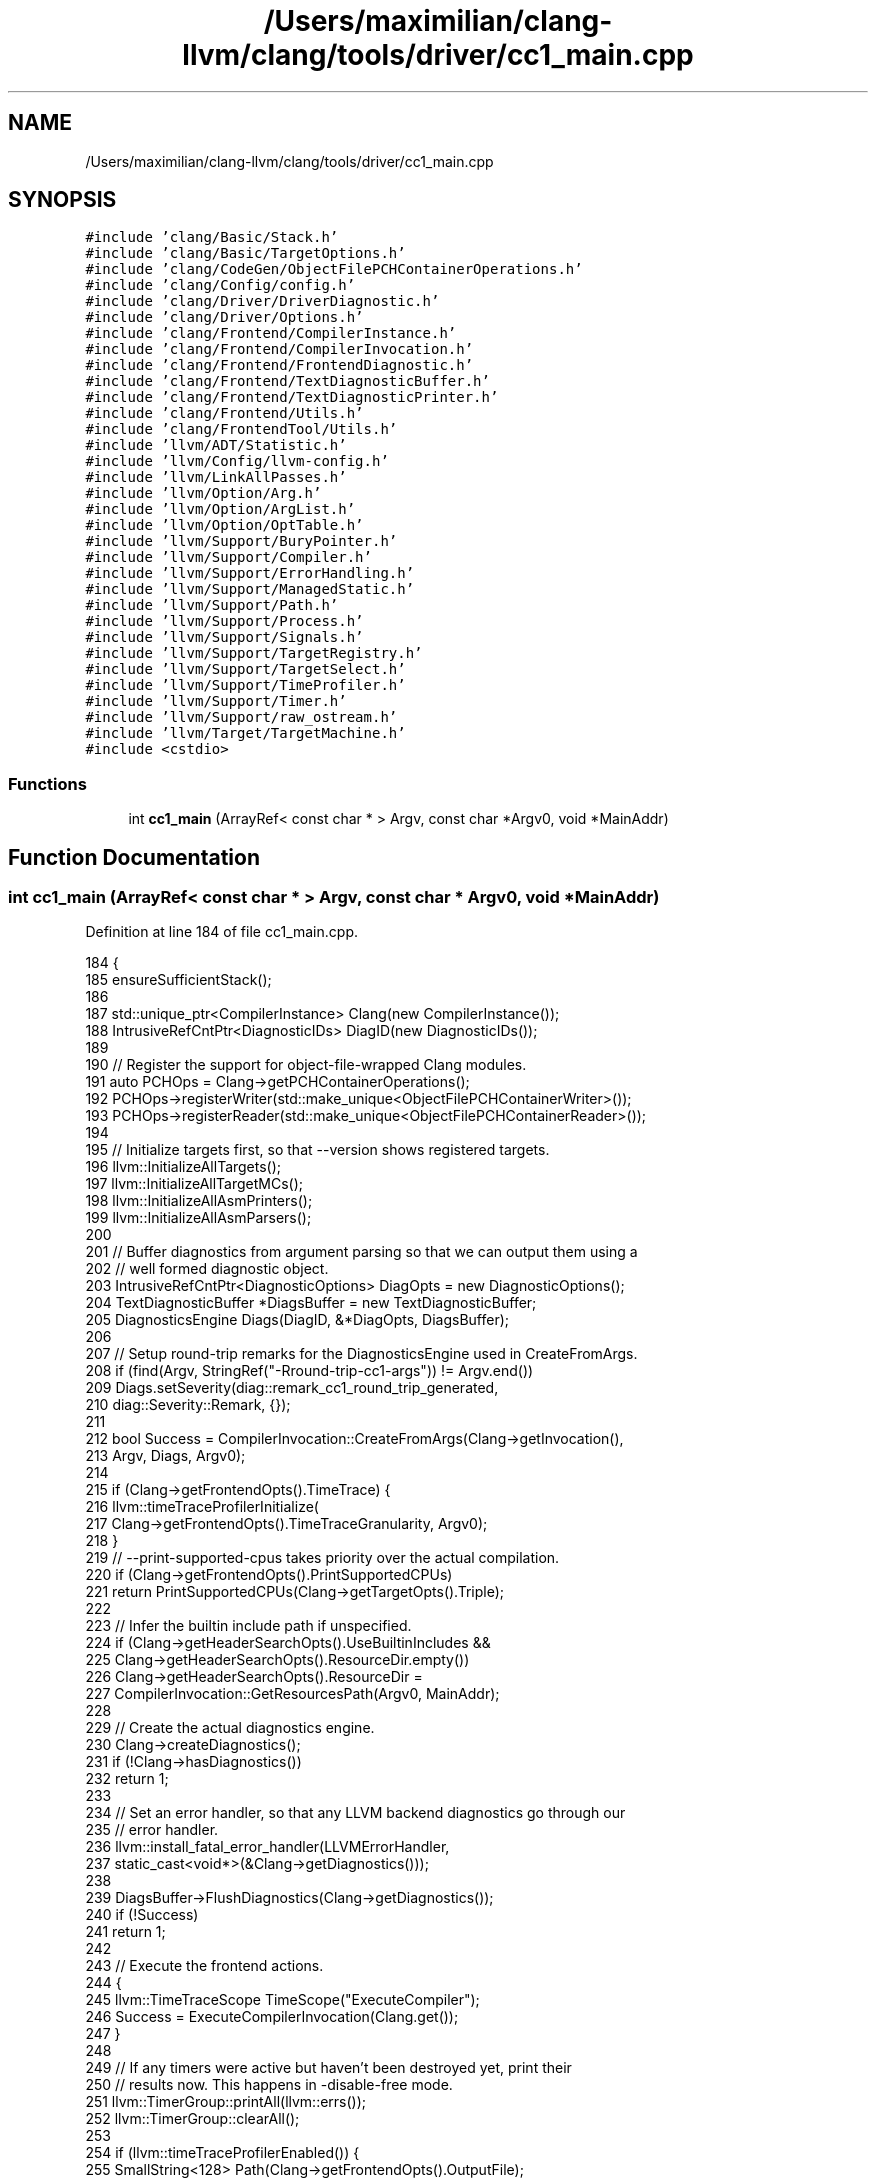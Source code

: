 .TH "/Users/maximilian/clang-llvm/clang/tools/driver/cc1_main.cpp" 3 "Sat Feb 12 2022" "Version 1.2" "Regions Of Interest (ROI) Profiler" \" -*- nroff -*-
.ad l
.nh
.SH NAME
/Users/maximilian/clang-llvm/clang/tools/driver/cc1_main.cpp
.SH SYNOPSIS
.br
.PP
\fC#include 'clang/Basic/Stack\&.h'\fP
.br
\fC#include 'clang/Basic/TargetOptions\&.h'\fP
.br
\fC#include 'clang/CodeGen/ObjectFilePCHContainerOperations\&.h'\fP
.br
\fC#include 'clang/Config/config\&.h'\fP
.br
\fC#include 'clang/Driver/DriverDiagnostic\&.h'\fP
.br
\fC#include 'clang/Driver/Options\&.h'\fP
.br
\fC#include 'clang/Frontend/CompilerInstance\&.h'\fP
.br
\fC#include 'clang/Frontend/CompilerInvocation\&.h'\fP
.br
\fC#include 'clang/Frontend/FrontendDiagnostic\&.h'\fP
.br
\fC#include 'clang/Frontend/TextDiagnosticBuffer\&.h'\fP
.br
\fC#include 'clang/Frontend/TextDiagnosticPrinter\&.h'\fP
.br
\fC#include 'clang/Frontend/Utils\&.h'\fP
.br
\fC#include 'clang/FrontendTool/Utils\&.h'\fP
.br
\fC#include 'llvm/ADT/Statistic\&.h'\fP
.br
\fC#include 'llvm/Config/llvm\-config\&.h'\fP
.br
\fC#include 'llvm/LinkAllPasses\&.h'\fP
.br
\fC#include 'llvm/Option/Arg\&.h'\fP
.br
\fC#include 'llvm/Option/ArgList\&.h'\fP
.br
\fC#include 'llvm/Option/OptTable\&.h'\fP
.br
\fC#include 'llvm/Support/BuryPointer\&.h'\fP
.br
\fC#include 'llvm/Support/Compiler\&.h'\fP
.br
\fC#include 'llvm/Support/ErrorHandling\&.h'\fP
.br
\fC#include 'llvm/Support/ManagedStatic\&.h'\fP
.br
\fC#include 'llvm/Support/Path\&.h'\fP
.br
\fC#include 'llvm/Support/Process\&.h'\fP
.br
\fC#include 'llvm/Support/Signals\&.h'\fP
.br
\fC#include 'llvm/Support/TargetRegistry\&.h'\fP
.br
\fC#include 'llvm/Support/TargetSelect\&.h'\fP
.br
\fC#include 'llvm/Support/TimeProfiler\&.h'\fP
.br
\fC#include 'llvm/Support/Timer\&.h'\fP
.br
\fC#include 'llvm/Support/raw_ostream\&.h'\fP
.br
\fC#include 'llvm/Target/TargetMachine\&.h'\fP
.br
\fC#include <cstdio>\fP
.br

.SS "Functions"

.in +1c
.ti -1c
.RI "int \fBcc1_main\fP (ArrayRef< const char * > Argv, const char *Argv0, void *MainAddr)"
.br
.in -1c
.SH "Function Documentation"
.PP 
.SS "int cc1_main (ArrayRef< const char * > Argv, const char * Argv0, void * MainAddr)"

.PP
Definition at line 184 of file cc1_main\&.cpp\&.
.PP
.nf
184                                                                              {
185   ensureSufficientStack();
186 
187   std::unique_ptr<CompilerInstance> Clang(new CompilerInstance());
188   IntrusiveRefCntPtr<DiagnosticIDs> DiagID(new DiagnosticIDs());
189 
190   // Register the support for object-file-wrapped Clang modules\&.
191   auto PCHOps = Clang->getPCHContainerOperations();
192   PCHOps->registerWriter(std::make_unique<ObjectFilePCHContainerWriter>());
193   PCHOps->registerReader(std::make_unique<ObjectFilePCHContainerReader>());
194 
195   // Initialize targets first, so that --version shows registered targets\&.
196   llvm::InitializeAllTargets();
197   llvm::InitializeAllTargetMCs();
198   llvm::InitializeAllAsmPrinters();
199   llvm::InitializeAllAsmParsers();
200 
201   // Buffer diagnostics from argument parsing so that we can output them using a
202   // well formed diagnostic object\&.
203   IntrusiveRefCntPtr<DiagnosticOptions> DiagOpts = new DiagnosticOptions();
204   TextDiagnosticBuffer *DiagsBuffer = new TextDiagnosticBuffer;
205   DiagnosticsEngine Diags(DiagID, &*DiagOpts, DiagsBuffer);
206 
207   // Setup round-trip remarks for the DiagnosticsEngine used in CreateFromArgs\&.
208   if (find(Argv, StringRef("-Rround-trip-cc1-args")) != Argv\&.end())
209     Diags\&.setSeverity(diag::remark_cc1_round_trip_generated,
210                       diag::Severity::Remark, {});
211 
212   bool Success = CompilerInvocation::CreateFromArgs(Clang->getInvocation(),
213                                                     Argv, Diags, Argv0);
214 
215   if (Clang->getFrontendOpts()\&.TimeTrace) {
216     llvm::timeTraceProfilerInitialize(
217         Clang->getFrontendOpts()\&.TimeTraceGranularity, Argv0);
218   }
219   // --print-supported-cpus takes priority over the actual compilation\&.
220   if (Clang->getFrontendOpts()\&.PrintSupportedCPUs)
221     return PrintSupportedCPUs(Clang->getTargetOpts()\&.Triple);
222 
223   // Infer the builtin include path if unspecified\&.
224   if (Clang->getHeaderSearchOpts()\&.UseBuiltinIncludes &&
225       Clang->getHeaderSearchOpts()\&.ResourceDir\&.empty())
226     Clang->getHeaderSearchOpts()\&.ResourceDir =
227       CompilerInvocation::GetResourcesPath(Argv0, MainAddr);
228 
229   // Create the actual diagnostics engine\&.
230   Clang->createDiagnostics();
231   if (!Clang->hasDiagnostics())
232     return 1;
233 
234   // Set an error handler, so that any LLVM backend diagnostics go through our
235   // error handler\&.
236   llvm::install_fatal_error_handler(LLVMErrorHandler,
237                                   static_cast<void*>(&Clang->getDiagnostics()));
238 
239   DiagsBuffer->FlushDiagnostics(Clang->getDiagnostics());
240   if (!Success)
241     return 1;
242 
243   // Execute the frontend actions\&.
244   {
245     llvm::TimeTraceScope TimeScope("ExecuteCompiler");
246     Success = ExecuteCompilerInvocation(Clang\&.get());
247   }
248 
249   // If any timers were active but haven't been destroyed yet, print their
250   // results now\&.  This happens in -disable-free mode\&.
251   llvm::TimerGroup::printAll(llvm::errs());
252   llvm::TimerGroup::clearAll();
253 
254   if (llvm::timeTraceProfilerEnabled()) {
255     SmallString<128> Path(Clang->getFrontendOpts()\&.OutputFile);
256     llvm::sys::path::replace_extension(Path, "json");
257     if (auto profilerOutput = Clang->createOutputFile(
258             Path\&.str(), /*Binary=*/false, /*RemoveFileOnSignal=*/false,
259             /*useTemporary=*/false)) {
260       llvm::timeTraceProfilerWrite(*profilerOutput);
261       // FIXME(ibiryukov): make profilerOutput flush in destructor instead\&.
262       profilerOutput->flush();
263       llvm::timeTraceProfilerCleanup();
264       Clang->clearOutputFiles(false);
265     }
266   }
267 
268   // Our error handler depends on the Diagnostics object, which we're
269   // potentially about to delete\&. Uninstall the handler now so that any
270   // later errors use the default handling behavior instead\&.
271   llvm::remove_fatal_error_handler();
272 
273   // When running with -disable-free, don't do any destruction or shutdown\&.
274   if (Clang->getFrontendOpts()\&.DisableFree) {
275     llvm::BuryPointer(std::move(Clang));
276     return !Success;
277   }
278 
279   return !Success;
280 }
.fi
.SH "Author"
.PP 
Generated automatically by Doxygen for Regions Of Interest (ROI) Profiler from the source code\&.
